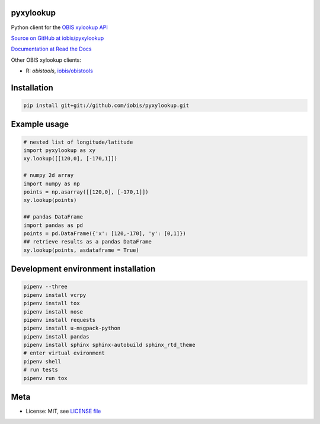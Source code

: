 pyxylookup
==========

Python client for the `OBIS xylookup API <http://github.com/iobis/xylookup>`_

`Source on GitHub at iobis/pyxylookup <https://github.com/iobis/pyxylookup>`_

`Documentation at Read the Docs <http://pyxylookup.readthedocs.io/>`_

Other OBIS xylookup clients:

* R: `obistools`, `iobis/obistools <https://github.com/iobis/obistools>`_

Installation
============

.. code-block:: shell

    pip install git+git://github.com/iobis/pyxylookup.git

Example usage
=============

.. code-block:: python

    # nested list of longitude/latitude
    import pyxylookup as xy
    xy.lookup([[120,0], [-170,1]])

    # numpy 2d array
    import numpy as np
    points = np.asarray([[120,0], [-170,1]])
    xy.lookup(points)

    ## pandas DataFrame
    import pandas as pd
    points = pd.DataFrame({'x': [120,-170], 'y': [0,1]})
    ## retrieve results as a pandas DataFrame
    xy.lookup(points, asdataframe = True)


Development environment installation
====================================

.. code-block:: shell

    pipenv --three
    pipenv install vcrpy
    pipenv install tox
    pipenv install nose
    pipenv install requests
    pipenv install u-msgpack-python
    pipenv install pandas
    pipenv install sphinx sphinx-autobuild sphinx_rtd_theme
    # enter virtual evironment
    pipenv shell
    # run tests
    pipenv run tox

Meta
====

* License: MIT, see `LICENSE file <LICENSE>`_
